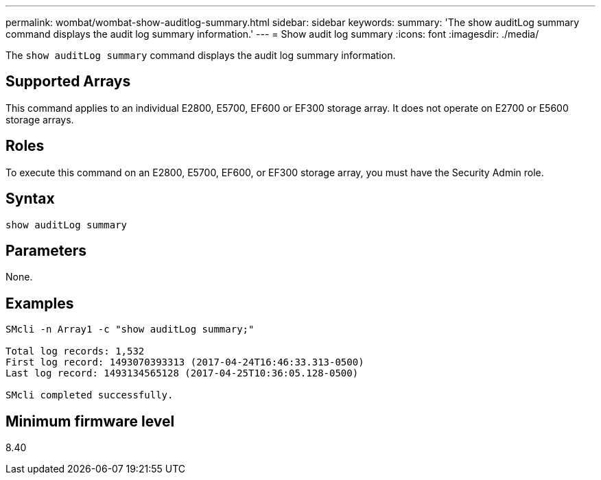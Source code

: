 ---
permalink: wombat/wombat-show-auditlog-summary.html
sidebar: sidebar
keywords: 
summary: 'The show auditLog summary command displays the audit log summary information.'
---
= Show audit log summary
:icons: font
:imagesdir: ./media/

[.lead]
The `show auditLog summary` command displays the audit log summary information.

== Supported Arrays

This command applies to an individual E2800, E5700, EF600 or EF300 storage array. It does not operate on E2700 or E5600 storage arrays.

== Roles

To execute this command on an E2800, E5700, EF600, or EF300 storage array, you must have the Security Admin role.

== Syntax

----

show auditLog summary
----

== Parameters

None.

== Examples

----

SMcli -n Array1 -c "show auditLog summary;"

Total log records: 1,532
First log record: 1493070393313 (2017-04-24T16:46:33.313-0500)
Last log record: 1493134565128 (2017-04-25T10:36:05.128-0500)

SMcli completed successfully.
----

== Minimum firmware level

8.40
